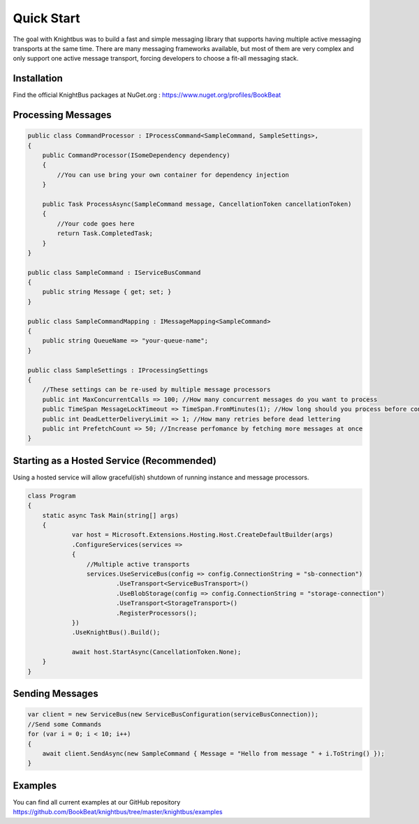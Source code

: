 Quick Start
===========

The goal with Knightbus was to build a fast and simple messaging library that supports having multiple active messaging transports at the same time. 
There are many messaging frameworks available, but most of them are very complex and only support one active message transport, forcing developers to choose a fit-all messaging stack.

Installation
------------

Find the official KnightBus packages at NuGet.org : https://www.nuget.org/profiles/BookBeat


Processing Messages
-------------------

.. code-block:: c#

    public class CommandProcessor : IProcessCommand<SampleCommand, SampleSettings>,
    {
        public CommandProcessor(ISomeDependency dependency)
        {
            //You can use bring your own container for dependency injection
        }

        public Task ProcessAsync(SampleCommand message, CancellationToken cancellationToken)
        {
            //Your code goes here
            return Task.CompletedTask;
        }
    }

    public class SampleCommand : IServiceBusCommand
    {
        public string Message { get; set; }
    }

    public class SampleCommandMapping : IMessageMapping<SampleCommand>
    {
        public string QueueName => "your-queue-name";
    }

    public class SampleSettings : IProcessingSettings
    {
        //These settings can be re-used by multiple message processors
        public int MaxConcurrentCalls => 100; //How many concurrent messages do you want to process
        public TimeSpan MessageLockTimeout => TimeSpan.FromMinutes(1); //How long should you process before considering the message hung
        public int DeadLetterDeliveryLimit => 1; //How many retries before dead lettering
        public int PrefetchCount => 50; //Increase perfomance by fetching more messages at once
    }


Starting as a Hosted Service (Recommended)
------------------------------------------

Using a hosted service will allow graceful(ish) shutdown of running instance and message processors.

.. code-block:: c#

    class Program
    {
        static async Task Main(string[] args)
        {
                var host = Microsoft.Extensions.Hosting.Host.CreateDefaultBuilder(args)
                .ConfigureServices(services =>
                {
                    //Multiple active transports
                    services.UseServiceBus(config => config.ConnectionString = "sb-connection")
                            .UseTransport<ServiceBusTransport>()
                            .UseBlobStorage(config => config.ConnectionString = "storage-connection")
                            .UseTransport<StorageTransport>()
                            .RegisterProcessors();
                })
                .UseKnightBus().Build();                
    
                await host.StartAsync(CancellationToken.None);
        }
    }


Sending Messages
----------------

.. code-block:: c#

    var client = new ServiceBus(new ServiceBusConfiguration(serviceBusConnection));
    //Send some Commands
    for (var i = 0; i < 10; i++)
    {
        await client.SendAsync(new SampleCommand { Message = "Hello from message " + i.ToString() });
    }

Examples
--------

You can find all current examples at our GitHub repository https://github.com/BookBeat/knightbus/tree/master/knightbus/examples